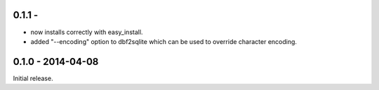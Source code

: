 0.1.1 - 
-------------------

* now installs correctly with easy_install.

* added "--encoding" option to dbf2sqlite which can be used to
  override character encoding.


0.1.0 - 2014-04-08
-------------------

Initial release.
